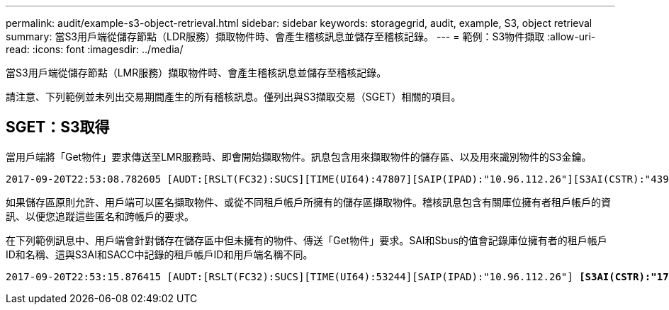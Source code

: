 ---
permalink: audit/example-s3-object-retrieval.html 
sidebar: sidebar 
keywords: storagegrid, audit, example, S3, object retrieval 
summary: 當S3用戶端從儲存節點（LDR服務）擷取物件時、會產生稽核訊息並儲存至稽核記錄。 
---
= 範例：S3物件擷取
:allow-uri-read: 
:icons: font
:imagesdir: ../media/


[role="lead"]
當S3用戶端從儲存節點（LMR服務）擷取物件時、會產生稽核訊息並儲存至稽核記錄。

請注意、下列範例並未列出交易期間產生的所有稽核訊息。僅列出與S3擷取交易（SGET）相關的項目。



== SGET：S3取得

當用戶端將「Get物件」要求傳送至LMR服務時、即會開始擷取物件。訊息包含用來擷取物件的儲存區、以及用來識別物件的S3金鑰。

[listing, subs="specialcharacters,quotes"]
----
2017-09-20T22:53:08.782605 [AUDT:[RSLT(FC32):SUCS][TIME(UI64):47807][SAIP(IPAD):"10.96.112.26"][S3AI(CSTR):"43979298178977966408"][SACC(CSTR):"s3-account-a"][S3AK(CSTR):"SGKHt7GzEcu0yXhFhT_rL5mep4nJt1w75GBh-O_FEw=="][SUSR(CSTR):"urn:sgws:identity::43979298178977966408:root"][SBAI(CSTR):"43979298178977966408"][SBAC(CSTR):"s3-account-a"] *[S3BK(CSTR):"bucket-anonymous"][S3KY(CSTR):"Hello.txt"]*[CBID(UI64):0x83D70C6F1F662B02][CSIZ(UI64):12][AVER(UI32):10][ATIM(UI64):1505947988782605][ATYP(FC32):SGET][ANID(UI32):12272050][AMID(FC32):S3RQ][ATID(UI64):17742374343649889669]]
----
如果儲存區原則允許、用戶端可以匿名擷取物件、或從不同租戶帳戶所擁有的儲存區擷取物件。稽核訊息包含有關庫位擁有者租戶帳戶的資訊、以便您追蹤這些匿名和跨帳戶的要求。

在下列範例訊息中、用戶端會針對儲存在儲存區中但未擁有的物件、傳送「Get物件」要求。SAI和Sbus的值會記錄庫位擁有者的租戶帳戶ID和名稱、這與S3AI和SACC中記錄的租戶帳戶ID和用戶端名稱不同。

[listing, subs="specialcharacters,quotes"]
----
2017-09-20T22:53:15.876415 [AUDT:[RSLT(FC32):SUCS][TIME(UI64):53244][SAIP(IPAD):"10.96.112.26"] *[S3AI(CSTR):"17915054115450519830"][SACC(CSTR):"s3-account-b"]*[S3AK(CSTR):"SGKHpoblWlP_kBkqSCbTi754Ls8lBUog67I2LlSiUg=="][SUSR(CSTR):"urn:sgws:identity::17915054115450519830:root"]*[SBAI(CSTR):"43979298178977966408"][SBAC(CSTR):"s3-account-a"]*[S3BK(CSTR):"bucket-anonymous"][S3KY(CSTR):"Hello.txt"][CBID(UI64):0x83D70C6F1F662B02][CSIZ(UI64):12][AVER(UI32):10][ATIM(UI64):1505947995876415][ATYP(FC32):SGET][ANID(UI32):12272050][AMID(FC32):S3RQ][ATID(UI64):6888780247515624902]]
----